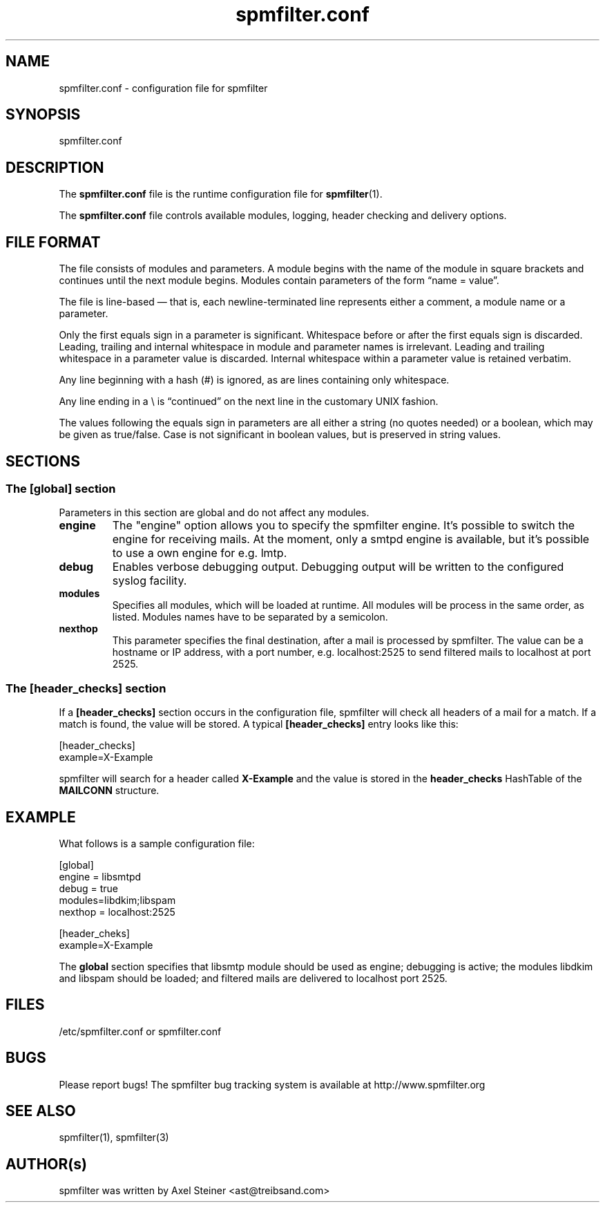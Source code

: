 .TH "spmfilter.conf" "5" "20 May 2009" "" ""

.SH "NAME"
.P
spmfilter.conf - configuration file for spmfilter
.SH "SYNOPSIS"
.P
spmfilter.conf

.SH "DESCRIPTION"
.P
The \fBspmfilter.conf\fR file is the runtime configuration file for 
\fBspmfilter\fR(1).
.P
The \fBspmfilter.conf\fR file controls available modules, logging, header
checking and delivery options.

.SH "FILE FORMAT"
.P
The file consists of modules and parameters. A module begins with the
name of the module in square brackets and continues until the next
module begins. Modules contain parameters of the form \(lqname = value\(rq.
.P
The file is line-based \(em that is, each newline-terminated line represents
either a comment, a module name or a parameter.
.P
Only the first equals sign in a parameter is significant. Whitespace before
or after the first equals sign is discarded. Leading, trailing and internal
whitespace in module and parameter names is irrelevant. Leading and
trailing whitespace in a parameter value is discarded. Internal whitespace
within a parameter value is retained verbatim.
.P
Any line beginning with a hash (#) is ignored, as are lines containing
only whitespace.
.P
Any line ending in a \e is \(lqcontinued\(rq on the next line in the
customary UNIX fashion.
.P
The values following the equals sign in parameters are all either a string
(no quotes needed) or a boolean, which may be given as true/false. Case is 
not significant in boolean values, but is preserved in string values.

.SH "SECTIONS"
.SS "The [global] section"
.P
Parameters in this section are global and do not affect any modules.

.IP "\fBengine \fR" 
The "engine" option allows you to specify the spmfilter engine. It's
possible to switch the engine for receiving mails. At the moment, only
a smtpd engine is available, but it's possible to use a own engine
for e.g. lmtp.

.IP "\fBdebug\fR" 
Enables verbose debugging output. Debugging output will be written to
the configured syslog facility.

.IP "\fBmodules\fR"
Specifies all modules, which will be loaded at runtime. All modules
will be process in the same order, as listed. Modules names have to
be separated by a semicolon.

.IP "\fBnexthop\fR"
This parameter specifies the final destination, after a mail is processed
by spmfilter. The value can be a hostname or IP address, with a port number,
e.g. localhost:2525 to send filtered mails to localhost at port 2525.


.SS "The [header_checks] section"
.P
If a \fB[header_checks]\fR section occurs in the configuration file, spmfilter
will check all headers of a mail for a match. If a match is found, the 
value will be stored. A typical \fB[header_checks]\fR entry looks like this:

.nf
[header_checks]
example=X-Example
.fi

spmfilter will search for a header called 
\fBX-Example\fR
and the value is stored in the 
\fBheader_checks\fR
HashTable of the 
\fBMAILCONN\fR
structure.

.SH "EXAMPLE"
.P
What follows is a sample configuration file:

.nf
[global]
engine = libsmtpd
debug = true
modules=libdkim;libspam
nexthop = localhost:2525

[header_cheks]
example=X-Example
.fi 
 

The \fBglobal\fR section specifies that libsmtp module should be used as engine; debugging is active;
the modules libdkim and libspam should be loaded; and filtered mails are delivered
to localhost port 2525.

.SH "FILES" 
.P
/etc/spmfilter\&.conf or spmfilter\&.conf
 
.SH "BUGS"
.P
Please report bugs! The spmfilter bug tracking system is available at
http://www.spmfilter.org

.SH "SEE ALSO" 
.P
spmfilter(1), spmfilter(3)

.SH "AUTHOR(s)" 
.P
spmfilter was written by Axel Steiner <ast@treibsand.com>

